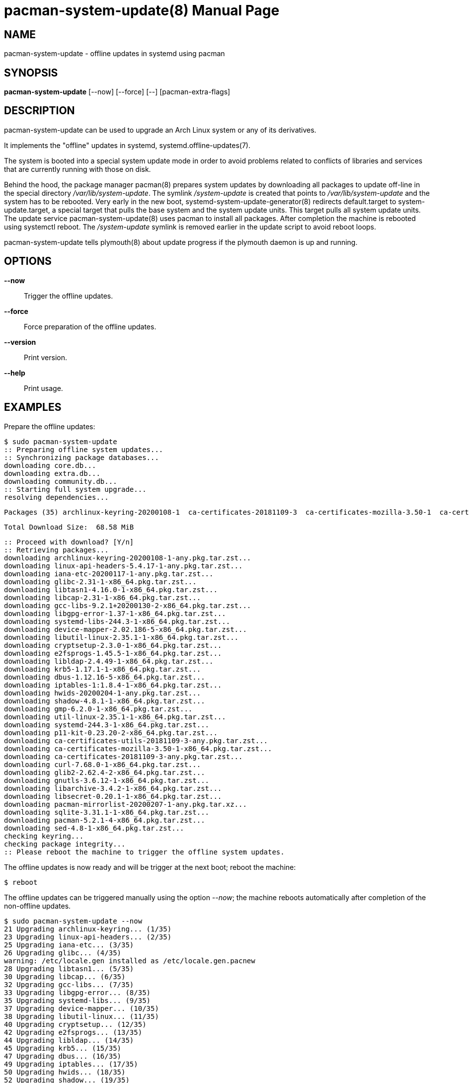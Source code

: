 = pacman-system-update(8)
:doctype: manpage
:author: Gaël PORTAY
:email: gael.portay@gmail.com
:lang: en
:man manual: Pacman systemd.offline-updates Manual
:man source: pacman-system-update 1

== NAME

pacman-system-update - offline updates in systemd using pacman

== SYNOPSIS

*pacman-system-update* [--now] [--force] [--] [pacman-extra-flags]

== DESCRIPTION

pacman-system-update can be used to upgrade an Arch Linux system or any of its
derivatives.

It implements the "offline" updates in systemd, systemd.offline-updates(7).

The system is booted into a special system update mode in order to avoid
problems related to conflicts of libraries and services that are currently
running with those on disk.

Behind the hood, the package manager pacman(8) prepares system updates by
downloading all packages to update off-line in the special directory
_/var/lib/system-update_. The symlink _/system-update_ is created that points
to _/var/lib/system-update_ and the system has to be rebooted. Very early in
the new boot, systemd-system-update-generator(8) redirects default.target to
system-update.target, a special target that pulls the base system and the
system update units. This target pulls all system update units.  The update
service pacman-system-update(8) uses pacman to install all packages.  After
completion the machine is rebooted using systemctl reboot. The _/system-update_
symlink is removed earlier in the update script to avoid reboot loops.

pacman-system-update tells plymouth(8) about update progress if the plymouth
daemon is up and running.

== OPTIONS

**--now**::
	Trigger the offline updates.

**--force**::
	Force preparation of the offline updates.

**--version**::
	Print version.

**--help**::
	Print usage.

== EXAMPLES

Prepare the offline updates:

	$ sudo pacman-system-update
	:: Preparing offline system updates...
	:: Synchronizing package databases...
	downloading core.db...
	downloading extra.db...
	downloading community.db...
	:: Starting full system upgrade...
	resolving dependencies...
	
	Packages (35) archlinux-keyring-20200108-1  ca-certificates-20181109-3  ca-certificates-mozilla-3.50-1  ca-certificates-utils-20181109-3  cryptsetup-2.3.0-1  curl-7.68.0-1  dbus-1.12.16-5  device-mapper-2.02.186-5  e2fsprogs-1.45.5-1  gcc-libs-9.2.1+20200130-2  glib2-2.62.4-2  glibc-2.31-1  gmp-6.2.0-1  gnutls-3.6.12-1  hwids-20200204-1  iana-etc-20200117-1  iptables-1:1.8.4-1  krb5-1.17.1-1  libarchive-3.4.2-1  libcap-2.31-1  libgpg-error-1.37-1  libldap-2.4.49-1  libsecret-0.20.1-1  libtasn1-4.16.0-1  libutil-linux-2.35.1-1  linux-api-headers-5.4.17-1  p11-kit-0.23.20-2  pacman-5.2.1-4  pacman-mirrorlist-20200207-1  sed-4.8-1  shadow-4.8.1-1  sqlite-3.31.1-1  systemd-244.3-1  systemd-libs-244.3-1  util-linux-2.35.1-1
	
	Total Download Size:  68.58 MiB
	
	:: Proceed with download? [Y/n] 
	:: Retrieving packages...
	downloading archlinux-keyring-20200108-1-any.pkg.tar.zst...
	downloading linux-api-headers-5.4.17-1-any.pkg.tar.zst...
	downloading iana-etc-20200117-1-any.pkg.tar.zst...
	downloading glibc-2.31-1-x86_64.pkg.tar.zst...
	downloading libtasn1-4.16.0-1-x86_64.pkg.tar.zst...
	downloading libcap-2.31-1-x86_64.pkg.tar.zst...
	downloading gcc-libs-9.2.1+20200130-2-x86_64.pkg.tar.zst...
	downloading libgpg-error-1.37-1-x86_64.pkg.tar.zst...
	downloading systemd-libs-244.3-1-x86_64.pkg.tar.zst...
	downloading device-mapper-2.02.186-5-x86_64.pkg.tar.zst...
	downloading libutil-linux-2.35.1-1-x86_64.pkg.tar.zst...
	downloading cryptsetup-2.3.0-1-x86_64.pkg.tar.zst...
	downloading e2fsprogs-1.45.5-1-x86_64.pkg.tar.zst...
	downloading libldap-2.4.49-1-x86_64.pkg.tar.zst...
	downloading krb5-1.17.1-1-x86_64.pkg.tar.zst...
	downloading dbus-1.12.16-5-x86_64.pkg.tar.zst...
	downloading iptables-1:1.8.4-1-x86_64.pkg.tar.zst...
	downloading hwids-20200204-1-any.pkg.tar.zst...
	downloading shadow-4.8.1-1-x86_64.pkg.tar.zst...
	downloading gmp-6.2.0-1-x86_64.pkg.tar.zst...
	downloading util-linux-2.35.1-1-x86_64.pkg.tar.zst...
	downloading systemd-244.3-1-x86_64.pkg.tar.zst...
	downloading p11-kit-0.23.20-2-x86_64.pkg.tar.zst...
	downloading ca-certificates-utils-20181109-3-any.pkg.tar.zst...
	downloading ca-certificates-mozilla-3.50-1-x86_64.pkg.tar.zst...
	downloading ca-certificates-20181109-3-any.pkg.tar.zst...
	downloading curl-7.68.0-1-x86_64.pkg.tar.zst...
	downloading glib2-2.62.4-2-x86_64.pkg.tar.zst...
	downloading gnutls-3.6.12-1-x86_64.pkg.tar.zst...
	downloading libarchive-3.4.2-1-x86_64.pkg.tar.zst...
	downloading libsecret-0.20.1-1-x86_64.pkg.tar.zst...
	downloading pacman-mirrorlist-20200207-1-any.pkg.tar.xz...
	downloading sqlite-3.31.1-1-x86_64.pkg.tar.zst...
	downloading pacman-5.2.1-4-x86_64.pkg.tar.zst...
	downloading sed-4.8-1-x86_64.pkg.tar.zst...
	checking keyring...
	checking package integrity...
	:: Please reboot the machine to trigger the offline system updates.

The offline updates is now ready and will be trigger at the next boot; reboot
the machine:

	$ reboot

The offline updates can be triggered manually using the option _--now_; the
machine reboots automatically after completion of the non-offline updates.

	$ sudo pacman-system-update --now
	21 Upgrading archlinux-keyring... (1/35)
	23 Upgrading linux-api-headers... (2/35)
	25 Upgrading iana-etc... (3/35)
	26 Upgrading glibc... (4/35)
	warning: /etc/locale.gen installed as /etc/locale.gen.pacnew
	28 Upgrading libtasn1... (5/35)
	30 Upgrading libcap... (6/35)
	32 Upgrading gcc-libs... (7/35)
	33 Upgrading libgpg-error... (8/35)
	35 Upgrading systemd-libs... (9/35)
	37 Upgrading device-mapper... (10/35)
	38 Upgrading libutil-linux... (11/35)
	40 Upgrading cryptsetup... (12/35)
	42 Upgrading e2fsprogs... (13/35)
	44 Upgrading libldap... (14/35)
	45 Upgrading krb5... (15/35)
	47 Upgrading dbus... (16/35)
	49 Upgrading iptables... (17/35)
	50 Upgrading hwids... (18/35)
	52 Upgrading shadow... (19/35)
	54 Upgrading gmp... (20/35)
	56 Upgrading util-linux... (21/35)
	57 Upgrading systemd... (22/35)
	59 Upgrading p11-kit... (23/35)
	61 Upgrading ca-certificates-utils... (24/35)
	62 Upgrading ca-certificates-mozilla... (25/35)
	64 Upgrading ca-certificates... (26/35)
	66 Upgrading curl... (27/35)
	68 Upgrading glib2... (28/35)
	69 Upgrading gnutls... (29/35)
	71 Upgrading libarchive... (30/35)
	73 Upgrading libsecret... (31/35)
	74 Upgrading pacman-mirrorlist... (32/35)
	warning: /etc/pacman.d/mirrorlist installed as /etc/pacman.d/mirrorlist.pacnew
	76 Upgrading sqlite... (33/35)
	78 Upgrading pacman... (34/35)
	80 Upgrading sed... (35/35)
	Running post-transaction hooks...
	81 Creating system user accounts... (1/11)
	83 Updating journal message catalog... (2/11)
	85 Reloading system manager configuration... (3/11)
	Skipped: Current root is not booted.
	87 Updating udev hardware database... (4/11)
	89 Applying kernel sysctl settings... (5/11)
	Skipped: Current root is not booted.
	90 Creating temporary files... (6/11)
	[/usr/lib/tmpfiles.d/journal-nocow.conf:26] Failed to resolve specifier: uninitialized /etc detected, skipping
	All rules containing unresolvable specifiers will be skipped.
	92 Reloading device manager configuration... (7/11)
	Skipped: Device manager is not running.
	94 Arming ConditionNeedsUpdate... (8/11)
	96 Reloading system bus configuration... (9/11)
	Skipped: Current root is not booted.
	98 Cleaning up package cache... (10/11)
	100 Rebuilding certificate stores... (11/11)
	(Rebooting...)

== BUGS

Report bugs at *https://github.com/gportay/pacman-system-update/issues*

== AUTHOR

Written by Gaël PORTAY *gael.portay@gmail.com*

== COPYRIGHT

Copyright (c) 2020 Gaël PORTAY

This program is free software: you can redistribute it and/or modify it under
the terms of the GNU Lesser General Public License as published by the Free
Software Foundation, either version 2.1 of the License, or (at your option) any
later version.

== SEE ALSO

pacman(8), systemd.offline-updates(7), systemd-system-update-generator(8),
plymouth(8)
